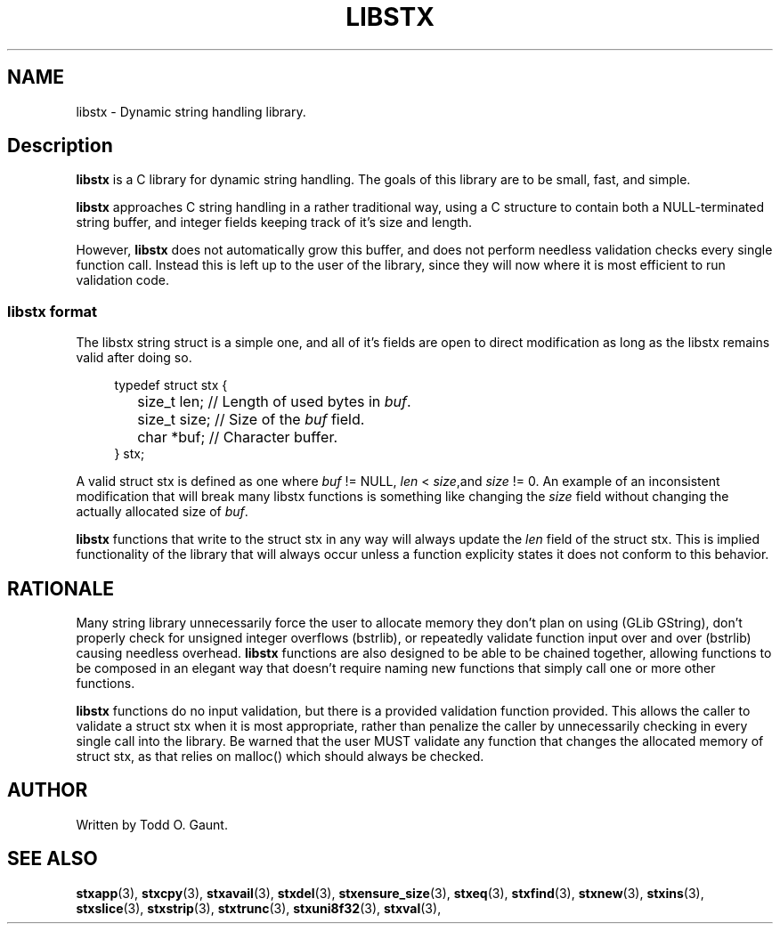 .TH LIBSTX 7 libstx
.SH NAME
libstx - Dynamic string handling library.
.SH Description
.B libstx
is a C library for dynamic string handling. The goals of this library are to be 
small, fast, and simple.
.P
.B libstx
approaches C string handling in a rather traditional way, using a C structure to
contain both a NULL-terminated string buffer, and integer fields keeping track
of it's size and length.
.P
However,
.B libstx
does not automatically grow this
buffer, and does not perform needless validation checks every single function
call. Instead this is left up to the user of the library, since they will now
where it is most efficient to run validation code.
.SS libstx format
The libstx string struct is a simple one, and all of it's fields are open to
direct modification as long as the libstx remains valid after doing so.
.P
.in +4n
.nf
typedef struct stx {
	size_t len;  // Length of used bytes in \fIbuf\fP.
	size_t size; // Size of the \fIbuf\fP field.
	char *buf;   // Character buffer.
} stx;
.fi
.in
.P
A valid struct stx is defined as one where
.I buf
!= NULL,
.I len
<
.IR size ,and
.I size
!= 0.
An example of an inconsistent modification that will break many libstx
functions is something like changing the \fIsize\fP field without changing 
the actually allocated size of \fIbuf\fP.
.P
.B libstx
functions that write to the struct stx in any way will always
update the
.I len
field of the struct stx. This is implied functionality of the library that will
always occur unless a function explicity states it does not conform to this
behavior.
.SH RATIONALE
Many string library unnecessarily force the user to allocate memory they don't
plan on using (GLib GString), don't properly check for unsigned integer
overflows (bstrlib), or repeatedly validate function input over and over
(bstrlib) causing needless overhead.
.B libstx
functions are also designed to be able to be chained together, allowing
functions to be composed in an elegant way that doesn't require naming new
functions that simply call one or more other functions.
.P
.B libstx
functions do no input validation, but there is a provided validation function
provided. This allows the caller to validate a struct stx when it is most 
appropriate, rather than penalize the caller by unnecessarily checking in every 
single call into the library. Be warned that the user MUST validate any
function that changes the allocated memory of struct stx, as that relies on
malloc() which should always be checked.

.SH AUTHOR
Written by Todd O. Gaunt.
.SH SEE ALSO
.BR stxapp (3),
.BR stxcpy (3),
.BR stxavail (3),
.BR stxdel (3),
.BR stxensure_size (3),
.BR stxeq (3),
.BR stxfind (3),
.BR stxnew (3),
.BR stxins (3),
.BR stxslice (3),
.BR stxstrip (3),
.BR stxtrunc (3),
.BR stxuni8f32 (3),
.BR stxval (3),
